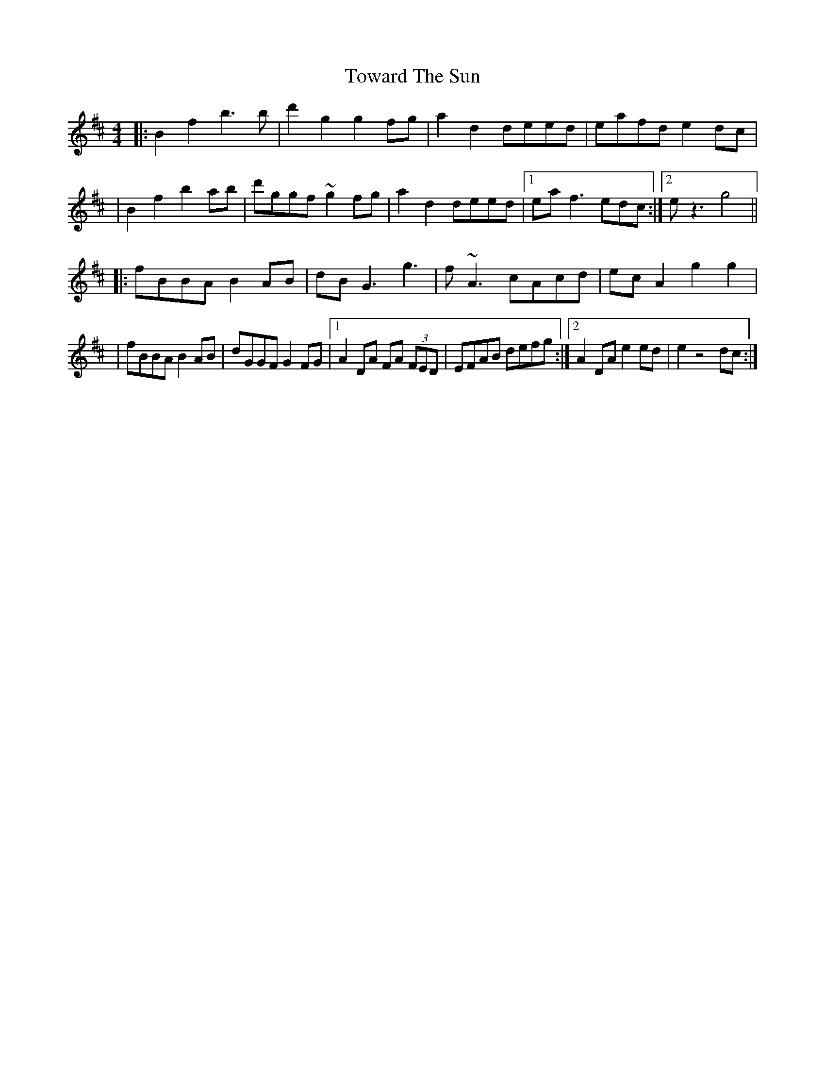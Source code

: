 X: 2
T: Toward The Sun
Z: Glaisne
S: https://thesession.org/tunes/14396#setting26422
R: reel
M: 4/4
L: 1/8
K: Dmaj
|: B2 f2 b3 b | d'2 g2 g2 fg | a2 d2 deed | eafd e2 dc|
| B2 f2 b2 ab | d'ggf ~g2 fg | a2 d2 deed | [1 ea f3 edc :| [2 e z3 g4 ||
|: fBBA B2 AB | dB G3 g3 | f ~A3 cAcd | ec A2 g2 g2 |
| fBBA B2 AB | dGGF G2 FG | [1 A2 DA FA (3FED | EFAB defg :| [2 A2 DA e2 ed | e2 z4 dc :|
